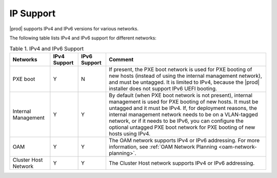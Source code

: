 
.. tss1516219381154
.. _network-requirements-ip-support:

==========
IP Support
==========

|prod| supports IPv4 and IPv6 versions for various networks.

The following table lists IPv4 and IPv6 support for different networks:

.. _network-requirements-ip-support-table-xqy-3cj-4cb:

.. table:: Table 1. IPv4 and IPv6 Support
    :widths: auto

    +----------------------+--------------+--------------+----------------------------------------------------------------------------------------------------------------------------------------------------------------------------------------------------------------------------------------------------------------------------------------------------------------------------------------------------------------------------------------+
    | Networks             | IPv4 Support | IPv6 Support | Comment                                                                                                                                                                                                                                                                                                                                                                                |
    +======================+==============+==============+========================================================================================================================================================================================================================================================================================================================================================================================+
    | PXE boot             | Y            | N            | If present, the PXE boot network is used for PXE booting of new hosts \(instead of using the internal management network\), and must be untagged. It is limited to IPv4, because the |prod| installer does not support IPv6 UEFI booting.                                                                                                                                              |
    +----------------------+--------------+--------------+----------------------------------------------------------------------------------------------------------------------------------------------------------------------------------------------------------------------------------------------------------------------------------------------------------------------------------------------------------------------------------------+
    | Internal Management  | Y            | Y            | By default \(when PXE boot network is not present\), internal management is used for PXE booting of new hosts. It must be untagged and it must be IPv4. If, for deployment reasons, the internal management network needs to be on a VLAN-tagged network, or if it needs to be IPv6, you can configure the optional untagged PXE boot network for PXE booting of new hosts using IPv4. |
    +----------------------+--------------+--------------+----------------------------------------------------------------------------------------------------------------------------------------------------------------------------------------------------------------------------------------------------------------------------------------------------------------------------------------------------------------------------------------+
    | OAM                  | Y            | Y            | The OAM network supports IPv4 or IPv6 addressing. For more information, see :ref:`OAM Network Planning <oam-network-planning>`.                                                                                                                                                                                                                                                        |
    +----------------------+--------------+--------------+----------------------------------------------------------------------------------------------------------------------------------------------------------------------------------------------------------------------------------------------------------------------------------------------------------------------------------------------------------------------------------------+
    | Cluster Host Network | Y            | Y            | The Cluster Host network supports IPv4 or IPv6 addressing.                                                                                                                                                                                                                                                                                                                             |
    +----------------------+--------------+--------------+----------------------------------------------------------------------------------------------------------------------------------------------------------------------------------------------------------------------------------------------------------------------------------------------------------------------------------------------------------------------------------------+
